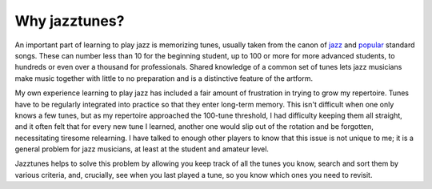 Why jazztunes?
===============

An important part of learning to play jazz is memorizing tunes, usually taken from the canon of `jazz <https://en.wikipedia.org/wiki/List_of_jazz_standards>`_ and `popular <https://en.wikipedia.org/wiki/Great_American_Songbook>`_ standard songs. These can number less than 10 for the beginning student, up to 100 or more for more advanced students, to hundreds or even over a thousand for professionals. Shared knowledge of a common set of tunes lets jazz musicians make music together with little to no preparation and is a distinctive feature of the artform.

My own experience learning to play jazz has included a fair amount of frustration in trying to grow my repertoire. Tunes have to be regularly integrated into practice so that they enter long-term memory. This isn't difficult when one only knows a few tunes, but as my repertoire approached the 100-tune threshold, I had difficulty keeping them all straight, and it often felt that for every new tune I learned, another one would slip out of the rotation and be forgotten, necessitating tiresome relearning. I have talked to enough other players to know that this issue is not unique to me; it is a general problem for jazz musicians, at least at the student and amateur level.

Jazztunes helps to solve this problem by allowing you keep track of all the tunes you know, search and sort them by various criteria, and, crucially, see when you last played a tune, so you know which ones you need to revisit.